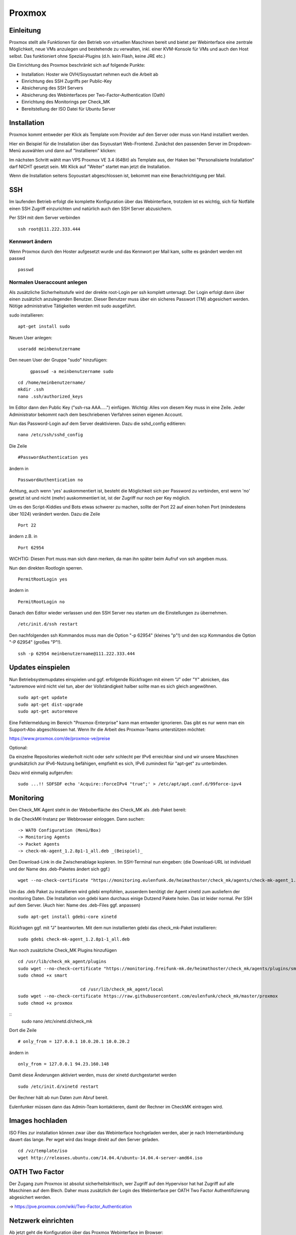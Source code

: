Proxmox
=======

Einleitung
^^^^^^^^^^

Proxmox stellt alle Funktionen für den Betrieb von virtuellen Maschinen bereit und bietet per Webinterface eine zentrale Möglichkeit, neue VMs anzulegen und bestehende zu verwalten, inkl. einer KVM-Konsole für VMs und auch den Host selbst. Das funktioniert ohne Spezial-Plugins (d.h. kein Flash, keine JRE etc.)

Die Einrichtung des Proxmox beschränkt sich auf folgende Punkte:

* Installation: Hoster wie OVH/Soyoustart nehmen euch die Arbeit ab
* Einrichtung des SSH Zugriffs per Public-Key
* Absicherung des SSH Servers
* Absicherung des Webinterfaces per Two-Factor-Authentication (Oath)
* Einrichtung des Monitorings per Check_MK
* Bereitstellung der ISO Datei für Ubuntu Server

Installation
^^^^^^^^^^^^

Proxmox kommt entweder per Klick als Template vom Provider auf den Server oder muss von Hand installiert werden.

Hier ein Beispiel für die Installation über das Soyoustart Web-Frontend. Zunächst den passenden Server im Dropdown-Menü auswählen und dann auf "Installieren" klicken:

.. image:: http://freifunk-mk.de/gfx/sys01.png

Im nächsten Schritt wählt man VPS Proxmox VE 3.4 (64Bit) als Template aus, der Haken bei "Personalisierte Installation" darf NICHT gesetzt sein. Mit Klick auf "Weiter" startet man jetzt die Installation.

.. image:: http://freifunk-mk.de/gfx/sys02.png

Wenn die Installation seitens Soyoustart abgeschlossen ist, bekommt man eine Benachrichtigung per Mail.



SSH
^^^

Im laufenden Betrieb erfolgt die komplette Konfiguration über das Webinterface, trotzdem ist es wichtig, sich für Notfälle einen SSH Zugriff einzurichten und natürlich auch den SSH Server abzusichern.

Per SSH mit dem Server verbinden

::

	ssh root@111.222.333.444

Kennwort ändern
...............

Wenn Proxmox durch den Hoster aufgesetzt wurde und das Kennwort per Mail kam, sollte es geändert werden mit passwd

::

		passwd


Normalen Useraccount anlegen
............................

Als zusätzliche Sicherheitsstufe wird der direkte root-Login per ssh komplett untersagt.
Der Login erfolgt dann über einen zusätzlich anzulegenden Benutzer. Dieser Benutzer muss über ein sicheres Passwort (TM) abgesichert werden. Nötige administrative Tätigkeiten werden mit sudo ausgeführt.

sudo installieren:

::

				apt-get install sudo


Neuen User anlegen:

::

					useradd meinbenutzername


Den neuen User der Gruppe "sudo" hinzufügen:

	::

	        gpasswd -a meinbenutzername sudo


::

	        cd /home/meinbenutzername/
	        mkdir .ssh
	        nano .ssh/authorized_keys

Im Editor dann den Public Key ("ssh-rsa AAA.....") einfügen. Wichtig: Alles von diesem Key muss in eine Zeile.
Jeder Administrator bekommt nach dem beschriebenen Verfahren seinen eigenen Account.

Nun das Password-Login auf dem Server deaktivieren. Dazu die sshd_config editieren:

::

	nano /etc/ssh/sshd_config

Die Zeile

::

	#PasswordAuthentication yes

ändern in

::

	PasswordAuthentication no

Achtung, auch wenn 'yes' auskommentiert ist, besteht die Möglichkeit sich per Password zu verbinden, erst wenn 'no' gesetzt ist und nicht (mehr) auskommentiert ist, ist der Zugriff nur noch per Key möglich.

Um es den Script-Kiddies und Bots etwas schwerer zu machen, sollte der Port 22 auf einen hohen Port (mindestens über 1024) verändert werden. Dazu die Zeile

::

	Port 22

ändern z.B. in

::

	Port 62954

WICHTIG: Diesen Port muss man sich dann merken, da man ihn später beim Aufruf von ssh angeben muss.

Nun den direkten Rootlogin sperren.

::

	PermitRootLogin yes

ändern in

::

	PermitRootLogin no

Danach den Editor wieder verlassen und den SSH Server neu starten um die Einstellungen zu übernehmen.

::

	/etc/init.d/ssh restart

Den nachfolgenden ssh Kommandos muss man die Option "-p 62954" (kleines "p"!) und den scp Kommandos
die Option "-P 62954" (großes "P"!).

::

			ssh -p 62954 meinbenutzername@111.222.333.444



Updates einspielen
^^^^^^^^^^^^^^^^^^

Nun Betriebsystemupdates einspielen und ggf. erfolgende Rückfragen mit einem "J" oder "Y" abnicken, das "autoremove wird nicht viel tun, aber der Vollständigkeit halber sollte man es sich gleich angewöhnen.


::

        sudo apt-get update
        sudo apt-get dist-upgrade
        sudo apt-get autoremove


Eine Fehlermeldung im Bereich "Proxmox-Enterprise" kann man entweder ignorieren. Das gibt es nur wenn man ein Support-Abo abgeschlossen hat. Wenn Ihr die Arbeit des Proxmox-Teams unterstützen möchtet:

https://www.proxmox.com/de/proxmox-ve/preise


Optional:

Da einzelne Repositories wiederholt nicht oder sehr schlecht per IPv6 erreichbar sind und wir unsere Maschinen grundsätzlich zur IPv6-Nutzung befähigen, empfiehlt es sich, IPv6 zumindest für "apt-get" zu unterbinden.

Dazu wird einmalig aufgerufen:

::

	sudo ...!! SDFSDF echo 'Acquire::ForceIPv4 "true";' > /etc/apt/apt.conf.d/99force-ipv4


Monitoring
^^^^^^^^^^

Den Check_MK Agent steht in der Weboberfläche des Check_MK als .deb Paket bereit:

In die CheckMK-Instanz per Webbrowser einloggen. Dann suchen:

::

        -> WATO Configuration (Menü/Box)
        -> Monitoring Agents
        -> Packet Agents
        -> check-mk-agent_1.2.8p1-1_all.deb _(Beispiel)_

Den Download-Link in die Zwischenablage kopieren.
Im SSH-Terminal nun eingeben: (die Download-URL ist individuell und der Name des .deb-Paketes ändert sich ggf.)

::

        wget --no-check-certificate "https://monitoring.eulenfunk.de/heimathoster/check_mk/agents/check-mk-agent_1.2.8p1-1_all.deb"

Um das .deb Paket zu installieren wird gdebi empfohlen, ausserdem benötigt der Agent xinetd zum ausliefern der monitoring Daten. Die Installation von gdebi kann durchaus einige Dutzend Pakete holen. Das ist leider normal.
Per SSH auf dem Server. (Auch hier: Name des .deb-Files ggf. anpassen)

::

	sudo apt-get install gdebi-core xinetd

Rückfragen ggf. mit "J" beantworten.
Mit dem nun installierten gdebi das check_mk-Paket installieren:

::

	sudo gdebi check-mk-agent_1.2.8p1-1_all.deb

Nun noch zusätzliche Check_MK Plugins hinzufügen

::

        cd /usr/lib/check_mk_agent/plugins
        sudo wget --no-check-certificate "https://monitoring.freifunk-mk.de/heimathoster/check_mk/agents/plugins/smart"
        sudo chmod +x smart

				cd /usr/lib/check_mk_agent/local
        sudo wget --no-check-certificate https://raw.githubusercontent.com/eulenfunk/check_mk/master/proxmox
        sudo chmod +x proxmox

::
		sudo nano /etc/xinetd.d/check_mk

Dort die Zeile

::

	# only_from = 127.0.0.1 10.0.20.1 10.0.20.2

ändern in

::

		only_from = 127.0.0.1 94.23.160.148

Damit diese Änderungen aktiviert werden, muss der xinetd durchgestartet werden

::

	sudo /etc/init.d/xinetd restart


Der Rechner hält ab nun Daten zum Abruf bereit.

Eulenfunker müssen dann das Admin-Team kontaktieren, damit der Rechner im CheckMK eintragen wird.


Images hochladen
^^^^^^^^^^^^^^^^
ISO Files zur installation können zwar über das Webinterface hochgeladen werden, aber je nach Internetanbindung dauert das lange. Per wget wird das Image direkt auf den Server geladen.

::

	cd /vz/template/iso
	wget http://releases.ubuntu.com/14.04.4/ubuntu-14.04.4-server-amd64.iso


OATH Two Factor
^^^^^^^^^^^^^^^

Der Zugang zum Proxmox ist absolut sicherheitskritisch, wer Zugriff auf den Hypervisor hat hat Zugriff auf alle Maschinen auf dem Blech. Daher muss zusätzlich der Login des Webinterface per OATH Two Factor Authentifizierung abgesichert werden.

-> https://pve.proxmox.com/wiki/Two-Factor_Authentication

Netzwerk einrichten
^^^^^^^^^^^^^^^^^^^

Ab jetzt geht die Konfiguration über das Proxmox Webinterface im Browser:

::

	https://111.222.333.444:8006

Beim ersten Aufruf sollte man das Zertifikat im Browser dauerhaft akzeptieren.

Die Anmeldung erfolgt mit Benutzername, Kennwort und OTP Pin.
Als Realm muss Linux PAM standard authentication (+ oath) ausgewählt werden.

.. image:: http://freifunk-mk.de/gfx/proxmox-1.png

----

Nachdem links in der Seitenleiste das Blech ausgewählt wurde rechts im Reiter Network zusätzlich zur vorhandenen vmbr0 über die das Internet rein kommt noch mindestens eine vmbr1 anlegen, über die die Supernodes mit dem Konzentrator kommunizieren.

Bei OVH/Soyoustart kann es sein, dass die vmbr schon vorhanden ist, dann müsst ihr nichts tun.

.. image:: http://freifunk-mk.de/gfx/proxmox-2.png

.. image:: http://freifunk-mk.de/gfx/proxmox-3.png

Beim Anlegen muss als Name vmbr1 eingetragen werden und der Haken bei Autostart gesetzt werden.

.. image:: http://freifunk-mk.de/gfx/proxmox-4.png
----

Die vmbr steht erst nach dem Neustart des Blechs zu Verfügung, daher in der Ecke oben rechts "Restart" auswählen.

.. image:: http://freifunk-mk.de/gfx/proxmox-5.png
----

Backup anlegen
^^^^^^^^^^^^^^

Proxmox ermöglicht es ganz einfach und auf Wunsch automatisiert Backups von den Virtuellen Maschinen anzulegen.
Im Idealfall sollten die Backups auf einen externen Server/Storage erfolgen. Aus Gründen der Einfachheit beginnen wir mit einem Backup auf den lokalen Storage. Von dort kann man die Dateien für den Fall eines Totalausfalls des Blechs bei Bedarf per scp oder rsync auf einen anderen Server oder den heimischen Computer sichern.

Das Backup auf dem lokalen Storage erzeugt massiv IO, denn neben den normalen Zugriffen, die die Maschinen im Betrieb erzeugen kommen noch Lesezugriffe auf die zu sichernde VM und Schreibzugriffe auf die Backupdatei dazu.

Sobald der IO die Kapazität des Storages übersteigt, gerade bei den einfachen Raids aus klassischen HDDs in den OVH/SYS Servern ist dies schnell der Fall, wird die Performance des gesamten Blechs und aller VMs darunter leiden.

Das Backup sollte daher zur Zeit der geringsten Auslastung erfolgen, z.B. jeden Montag um 1 Uhr in der Nacht.

Zuerst muss ein Backupstorage definiert werden, dazu muss links das Datacenter ausgewählt werden, rechts der Tab Storage und dort der lokale Storage konfiguriert werden.

.. image:: http://freifunk-mk.de/gfx/px_backup01.png

Dort muss dann VZDump backup file zusätzlich ausgewählt werden (STRG+Klick)

.. image:: http://freifunk-mk.de/gfx/px_backup02.png

Als nächstes im Reiter Backup einen Backupjob hinzufügen. Bei Node wird "-- All --" und bei Mode Snapshot ausgewählt. Storage setzt man auf local. Als Compression wählt man "LZO (fast)" um die Prozessorauslastung gering zu halten.

.. image:: http://freifunk-mk.de/gfx/px_backup03.png

.. image:: http://freifunk-mk.de/gfx/px_backup04.png
